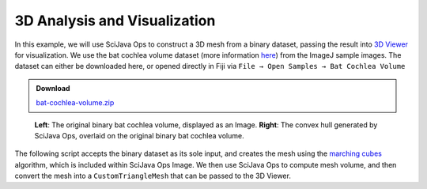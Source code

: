 =============================
3D Analysis and Visualization
=============================

In this example, we will use SciJava Ops to construct a 3D mesh from a binary dataset, passing the result into `3D Viewer`_ for visualization. We use the bat cochlea volume dataset (more information `here <https://imagej.net/images/bat-cochlea-volume.txt>`_) from the ImageJ sample images. The dataset can either be downloaded here, or opened directly in Fiji via ``File → Open Samples → Bat Cochlea Volume``

.. admonition:: Download
   :class: note

   `bat-cochlea-volume.zip`_

.. figure:: https://media.scijava.org/scijava-ops/1.1.0/mesh-visualization.png

    **Left**: The original binary bat cochlea volume, displayed as an Image. **Right**: The convex hull generated by SciJava Ops, overlaid on the original binary bat cochlea volume.


.. TODO: Update SciJava Ops Image -> imglib2-mesh

The following script accepts the binary dataset as its sole input, and creates the mesh using the `marching cubes`_ algorithm, which is included within SciJava Ops Image. We then use SciJava Ops to compute mesh volume, and then convert the mesh into a ``CustomTriangleMesh`` that can be passed to the 3D Viewer.

.. tabs::

    .. code-tab:: scijava-groovy

        #@ OpEnvironment ops
        #@ UIService ui
        #@ Dataset image
        #@ ImagePlus imp
        #@ StatusService status

        import java.util.ArrayList
        import java.util.List

        import net.imagej.mesh.Mesh
        import net.imagej.mesh.Triangle
        import net.imglib2.RandomAccessibleInterval
        import net.imglib2.type.BooleanType
        import net.imglib2.util.Util

        import org.scijava.vecmath.Color3f
        import org.scijava.vecmath.Point3f

        import customnode.CustomTriangleMesh
        import ij3d.Image3DUniverse

        if (image.getType() instanceof BooleanType) {
            // Input image is a binary image.
            mask = image
        }
        else {
            // Binarize the image using Otsu's threshold.
            status.showStatus("Thresholding...")
            bitType = ops.op("create.bit").producer().create()
            mask = ops.op("create.img").input(image, bitType).apply()
            ops.op("threshold.otsu").input(image).output(mask).compute()
        }
        println("Mask = $mask [type=${Util.getTypeFromInterval(mask).getClass().getName()}]")

        // Compute surface mesh using marching cubes.
        status.showStatus("Computing surface...")
        mesh = ops.op("geom.marchingCubes").input(mask).apply()
        println("mesh = ${mesh} [${mesh.triangles().size()} triangles, ${mesh.vertices().size()} vertices]")

        meshVolume = ops.op("geom.size").input(mesh).apply().getRealDouble()
        println("mesh volume = " + meshVolume)

        hull = ops.op("geom.convexHull").input(mesh).apply()
        println("hull = ${hull} [${hull.triangles().size()} triangles, ${hull.vertices().size()} vertices]")

        hullVolume = ops.op("geom.size").input(hull).apply().getRealDouble()
        println("hull volume = $hullVolume")

        // Convert ImgLib2 meshes to 3D Viewer meshes.
        def opsMeshToCustomMesh(opsMesh, color) {
            points = []
            for (t in opsMesh.triangles()) {
                points.add(new Point3f(t.v0xf(), t.v0yf(), t.v0zf()))
                points.add(new Point3f(t.v1xf(), t.v1yf(), t.v1zf()))
                points.add(new Point3f(t.v2xf(), t.v2yf(), t.v2zf()))
            }
            ctm = new CustomTriangleMesh(points)
            ctm.setColor(color)
            return ctm
        }
        mesh3dv = opsMeshToCustomMesh(mesh, new Color3f(1, 0, 1))
        hull3dv = opsMeshToCustomMesh(hull, new Color3f(0, 1, 0))
        println("Hull volume according to 3D Viewer: ${hull3dv.getVolume()}");

        // Display original image and meshes in 3D Viewer.
        univ = new Image3DUniverse()
        univ.addVoltex(imp, 1)
        univ.addCustomMesh(mesh3dv, "Surface Mesh")
        univ.addCustomMesh(hull3dv, "Convex Hull")
        univ.show()

        // Extra credit: work around 3D Viewer's lack of object inspection panel
        // with a mini-GUI that makes it easy to toggle each displayed object.
        import javax.swing.*
        togglePanel = new JPanel()
        togglePanel.setLayout(new BoxLayout(togglePanel, BoxLayout.Y_AXIS))
        def checkbox(name) {
          jcb = new JCheckBox(name)
          jcb.setSelected(univ.getContent(name).isVisible())
          jcb.addActionListener { e -> univ.getContent(name).setVisible(e.getSource().isSelected()) }
          return jcb
        }
        togglePanel.add(checkbox(imp.getTitle()))
        togglePanel.add(checkbox("Surface Mesh"))
        togglePanel.add(checkbox("Convex Hull"))
        toggleFrame = new JFrame("Toggle Mesh Visibility")
        toggleFrame.setDefaultCloseOperation(WindowConstants.DISPOSE_ON_CLOSE)
        toggleFrame.setContentPane(togglePanel)
        toggleFrame.setSize(600, 300)
        toggleFrame.setVisible(true)

.. _3D Viewer: https://imagej.net/plugins/3d-viewer/
.. _`bat-cochlea-volume.zip`: https://imagej.net/images/bat-cochlea-volume.zip
.. _bat cochlea info: https://imagej.net/images/bat-cochlea-volume.txt
.. _marching cubes: https://en.wikipedia.org/wiki/Marching_cubes
